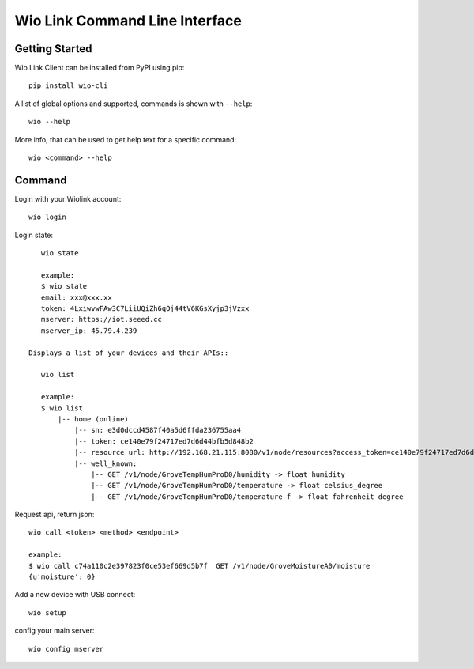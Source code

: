 ===============================
Wio Link Command Line Interface
===============================

.. image:: https://img.shields.io/badge/pypi-0.0.14-orange.svg
    :target: https://pypi.python.org/pypi/wio-cli/
    :alt: Latest Version
    
Getting Started
===============

Wio Link Client can be installed from PyPI using pip::

    pip install wio-cli

A list of global options and supported, commands is shown with ``--help``::

    wio --help

More info, that can be used to get help text for a specific command::

    wio <command> --help

Command
==========
Login with your Wiolink account::

    wio login
	
Login state::

    wio state
    
    example:
    $ wio state
    email: xxx@xxx.xx
    token: 4LxiwvwFAw3C7LiiUQiZh6qOj44tV6KGsXyjp3jVzxx
    mserver: https://iot.seeed.cc
    mserver_ip: 45.79.4.239

 Displays a list of your devices and their APIs::

    wio list
    
    example:
    $ wio list
	|-- home (online)                                                                
	    |-- sn: e3d0dccd4587f40a5d6ffda236755aa4
	    |-- token: ce140e79f24717ed7d6d44bfb5d848b2
	    |-- resource url: http://192.168.21.115:8080/v1/node/resources?access_token=ce140e79f24717ed7d6d44bfb5d848b2
	    |-- well_known: 
	        |-- GET /v1/node/GroveTempHumProD0/humidity -> float humidity
	        |-- GET /v1/node/GroveTempHumProD0/temperature -> float celsius_degree
	        |-- GET /v1/node/GroveTempHumProD0/temperature_f -> float fahrenheit_degree

Request api, return json::

    wio call <token> <method> <endpoint>
    
    example: 
    $ wio call c74a110c2e397823f0ce53ef669d5b7f  GET /v1/node/GroveMoistureA0/moisture
    {u'moisture': 0}
    
Add a new device with USB connect::
	
    wio setup

config your main server::
	
    wio config mserver

